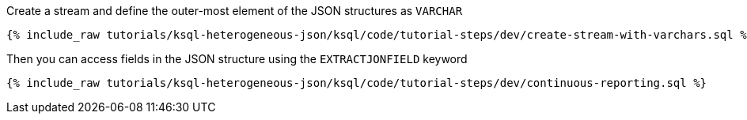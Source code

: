 Create a stream and define the outer-most element of the JSON structures as `VARCHAR`

+++++
<pre class="snippet"><code class="sql">{% include_raw tutorials/ksql-heterogeneous-json/ksql/code/tutorial-steps/dev/create-stream-with-varchars.sql %}</code></pre>
+++++

Then you can access fields in the JSON structure using the `EXTRACTJONFIELD` keyword

+++++
<pre class="snippet"><code class="sql">{% include_raw tutorials/ksql-heterogeneous-json/ksql/code/tutorial-steps/dev/continuous-reporting.sql %}</code></pre>
+++++

